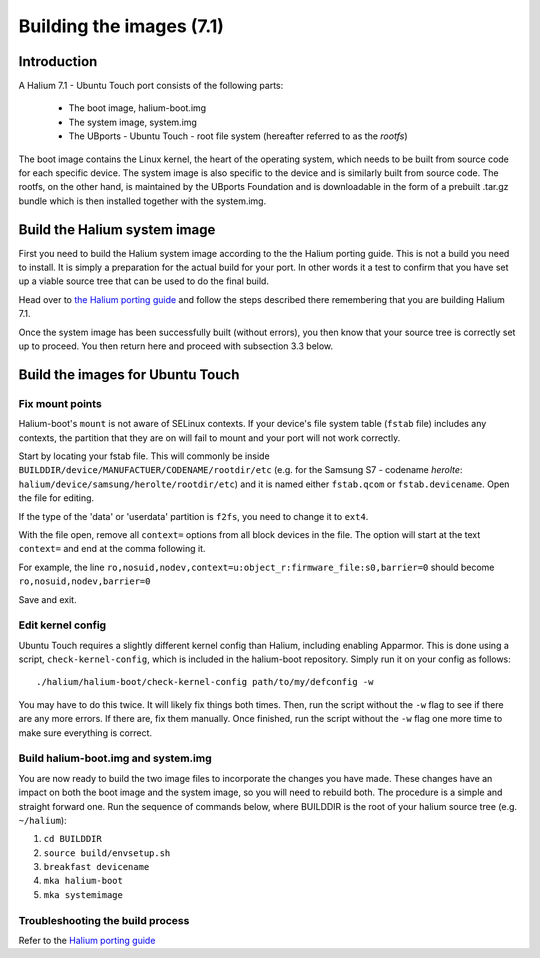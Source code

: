 Building the images (7.1)
=========================

Introduction
------------

A Halium 7.1 - Ubuntu Touch port consists of the following parts:
    
    * The boot image, halium-boot.img
    * The system image, system.img
    * The UBports - Ubuntu Touch - root file system (hereafter referred to as the *rootfs*)

The boot image contains the Linux kernel, the heart of the operating system, which needs to be built from source code for each specific device. The system image is also specific to the device and is similarly built from source code. The rootfs, on the other hand, is maintained by the UBports Foundation and is downloadable in the form of a prebuilt .tar.gz bundle which is then installed together with the system.img.

.. _Build-the-Halium-system-image:

Build the Halium system image
-----------------------------

First you need to build the Halium system image according to the the Halium porting guide. This is not a build you need to install. It is simply a preparation for the actual build for your port. In other words it a test to confirm that you have set up a viable source tree that can be used to do the final build.

Head over to `the Halium porting guide <http://docs.halium.org/en/latest/porting/first-steps.html#set-up-your-build-device>`_ and follow the steps described there remembering that you are building Halium 7.1.

Once the system image has been successfully built (without errors), you then know that your source tree is correctly set up to proceed. You then return here and proceed with subsection 3.3 below.

.. _Build-the-images-for-Ubuntu-Touch:

Build the images for Ubuntu Touch
---------------------------------

Fix mount points
^^^^^^^^^^^^^^^^

Halium-boot's ``mount`` is not aware of SELinux contexts. If your device's file system table (``fstab`` file) includes any contexts, the partition that they are on will fail to mount and your port will not work correctly.

Start by locating your fstab file. This will commonly be inside ``BUILDDIR/device/MANUFACTUER/CODENAME/rootdir/etc`` (e.g. for the Samsung S7 - codename *herolte*: ``halium/device/samsung/herolte/rootdir/etc``) and it is named either ``fstab.qcom`` or ``fstab.devicename``. Open the file for editing.

If the type of the 'data' or 'userdata' partition is ``f2fs``, you need to change it to ``ext4``.

With the file open, remove all ``context=`` options from all block devices in the file. The option will start at the text ``context=`` and end at the comma following it.

For example, the line ``ro,nosuid,nodev,context=u:object_r:firmware_file:s0,barrier=0`` should become ``ro,nosuid,nodev,barrier=0``

Save and exit.

.. _Edit-kernel-config:

Edit kernel config
^^^^^^^^^^^^^^^^^^

Ubuntu Touch requires a slightly different kernel config than Halium, including enabling Apparmor. This is done using a script, ``check-kernel-config``, which is included in the halium-boot repository. Simply run it on your config as follows::

    ./halium/halium-boot/check-kernel-config path/to/my/defconfig -w

You may have to do this twice. It will likely fix things both times. Then, run the script without the ``-w`` flag to see if there are any more errors. If there are, fix them manually. Once finished, run the script without the ``-w`` flag one more time to make sure everything is correct.

Build halium-boot.img and system.img
^^^^^^^^^^^^^^^^^^^^^^^^^^^^^^^^^^^^

You are now ready to build the two image files to incorporate the changes you have made. These changes have an impact on both the boot image and the system image, so you will need to rebuild both. The procedure is a simple and straight forward one. Run the sequence of commands below, where BUILDDIR is the root of your halium source tree (e.g. ``~/halium``):

1. ``cd BUILDDIR``
2. ``source build/envsetup.sh``
3. ``breakfast devicename``
4. ``mka halium-boot``
5. ``mka systemimage``

Troubleshooting the build process
^^^^^^^^^^^^^^^^^^^^^^^^^^^^^^^^^

Refer to the `Halium porting guide <http://docs.halium.org/en/latest/porting/build-sources.html#documented-errors>`_